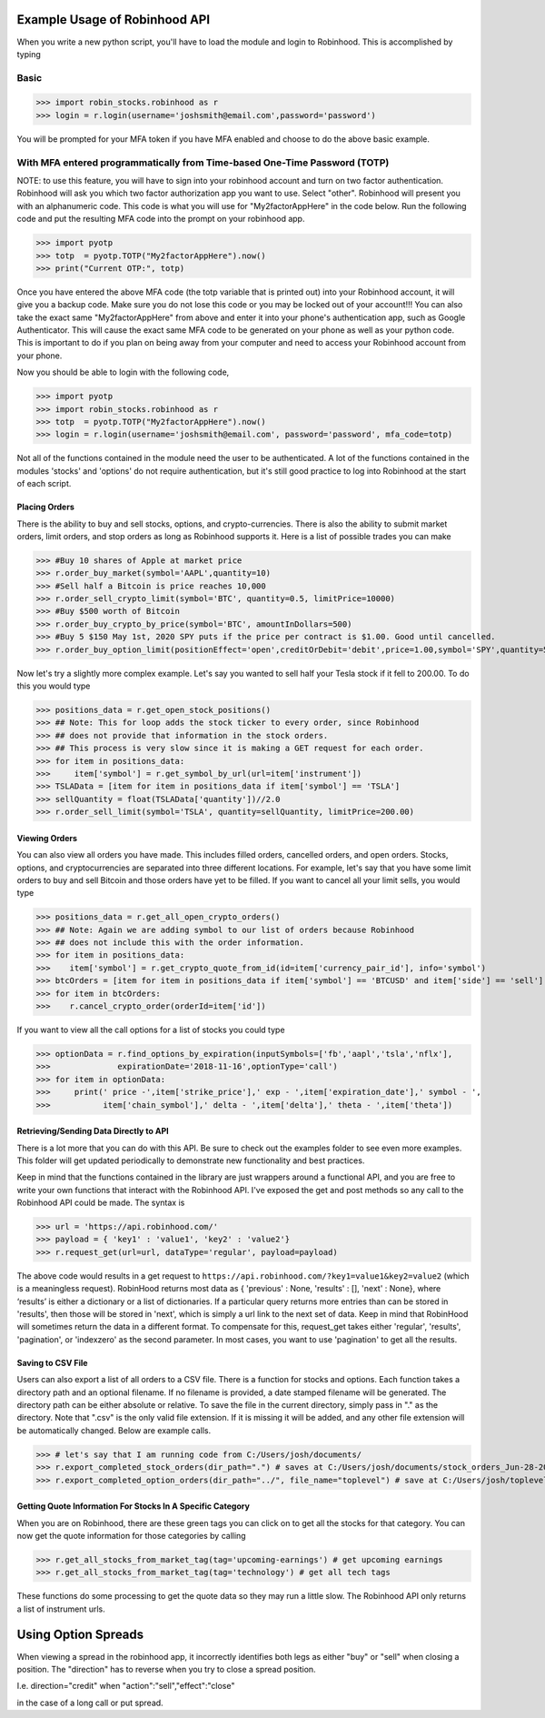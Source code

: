 Example Usage of Robinhood API
==============================

When you write a new python script, you'll have to load the module and login to Robinhood. This is
accomplished by typing

Basic
^^^^^

>>> import robin_stocks.robinhood as r
>>> login = r.login(username='joshsmith@email.com',password='password')

You will be prompted for your MFA token if you have MFA enabled and choose to do the above basic example.

With MFA entered programmatically from Time-based One-Time Password (TOTP)
^^^^^^^^^^^^^^^^^^^^^^^^^^^^^^^^^^^^^^^^^^^^^^^^^^^^^^^^^^^^^^^^^^^^^^^^^^

NOTE: to use this feature, you will have to sign into your robinhood account and turn on two factor authentication.
Robinhood will ask you which two factor authorization app you want to use. Select "other". Robinhood will present you with
an alphanumeric code. This code is what you will use for "My2factorAppHere" in the code below. Run the following code and put
the resulting MFA code into the prompt on your robinhood app.

>>> import pyotp
>>> totp  = pyotp.TOTP("My2factorAppHere").now()
>>> print("Current OTP:", totp)

Once you have entered the above MFA code (the totp variable that is printed out) into your Robinhood account, it will give you a backup code.
Make sure you do not lose this code or you may be locked out of your account!!! You can also take the exact same "My2factorAppHere" from above
and enter it into your phone's authentication app, such as Google Authenticator. This will cause the exact same MFA code to be generated on your phone
as well as your python code. This is important to do if you plan on being away from your computer and need to access your Robinhood account from your phone.

Now you should be able to login with the following code,

>>> import pyotp
>>> import robin_stocks.robinhood as r
>>> totp  = pyotp.TOTP("My2factorAppHere").now()
>>> login = r.login(username='joshsmith@email.com', password='password', mfa_code=totp)

Not all of the functions contained in the module need the user to be authenticated. A lot of the functions
contained in the modules 'stocks' and 'options' do not require authentication, but it's still good practice
to log into Robinhood at the start of each script.

Placing Orders
--------------

There is the ability to buy and sell stocks, options, and crypto-currencies.
There is also the ability to submit market orders, limit orders, and stop orders as long as
Robinhood supports it. Here is a list of possible trades you can make

>>> #Buy 10 shares of Apple at market price
>>> r.order_buy_market(symbol='AAPL',quantity=10)
>>> #Sell half a Bitcoin is price reaches 10,000
>>> r.order_sell_crypto_limit(symbol='BTC', quantity=0.5, limitPrice=10000)
>>> #Buy $500 worth of Bitcoin
>>> r.order_buy_crypto_by_price(symbol='BTC', amountInDollars=500)
>>> #Buy 5 $150 May 1st, 2020 SPY puts if the price per contract is $1.00. Good until cancelled.
>>> r.order_buy_option_limit(positionEffect='open',creditOrDebit='debit',price=1.00,symbol='SPY',quantity=5,expirationDate='2020-05-01',strike=150,optionType='put',timeInForce='gtc')

Now let's try a slightly more complex example. Let's say you wanted to sell half your Tesla stock if it fell to 200.00.
To do this you would type

>>> positions_data = r.get_open_stock_positions()
>>> ## Note: This for loop adds the stock ticker to every order, since Robinhood
>>> ## does not provide that information in the stock orders.
>>> ## This process is very slow since it is making a GET request for each order.
>>> for item in positions_data:
>>>     item['symbol'] = r.get_symbol_by_url(url=item['instrument'])
>>> TSLAData = [item for item in positions_data if item['symbol'] == 'TSLA']
>>> sellQuantity = float(TSLAData['quantity'])//2.0
>>> r.order_sell_limit(symbol='TSLA', quantity=sellQuantity, limitPrice=200.00)

Viewing Orders
--------------

You can also view all orders you have made. This includes filled orders, cancelled orders, and open orders.
Stocks, options, and cryptocurrencies are separated into three different locations.
For example, let's say that you have some limit orders to buy and sell Bitcoin and those orders have yet to be filled.
If you want to cancel all your limit sells, you would type

>>> positions_data = r.get_all_open_crypto_orders()
>>> ## Note: Again we are adding symbol to our list of orders because Robinhood
>>> ## does not include this with the order information.
>>> for item in positions_data:
>>>    item['symbol'] = r.get_crypto_quote_from_id(id=item['currency_pair_id'], info='symbol')
>>> btcOrders = [item for item in positions_data if item['symbol'] == 'BTCUSD' and item['side'] == 'sell']
>>> for item in btcOrders:
>>>    r.cancel_crypto_order(orderId=item['id'])

If you want to view all the call options for a list of stocks you could type

>>> optionData = r.find_options_by_expiration(inputSymbols=['fb','aapl','tsla','nflx'],
>>>              expirationDate='2018-11-16',optionType='call')
>>> for item in optionData:
>>>     print(' price -',item['strike_price'],' exp - ',item['expiration_date'],' symbol - ',
>>>           item['chain_symbol'],' delta - ',item['delta'],' theta - ',item['theta'])

Retrieving/Sending Data Directly to API
---------------------------------------

There is a lot more that you can do with this API. Be sure to check out the examples folder to
see even more examples. This folder will get updated periodically to demonstrate new functionality
and best practices.

Keep in mind that the functions contained in the library are just wrappers around a functional API,
and you are free to write your own functions that interact with the Robinhood API. I've
exposed the get and post methods so any call to the Robinhood API could be made. The syntax is

>>> url = 'https://api.robinhood.com/'
>>> payload = { 'key1' : 'value1', 'key2' : 'value2'}
>>> r.request_get(url=url, dataType='regular', payload=payload)

The above code would results in a get request to ``https://api.robinhood.com/?key1=value1&key2=value2`` (which is a
meaningless request). RobinHood returns most data as { 'previous' : None, 'results' : [], 'next' : None},
where ‘results’ is either a dictionary or a list of dictionaries. If a particular query returns more entries than can be stored
in 'results', then those will be stored in 'next', which is simply a url link to the next set of data.
Keep in mind that RobinHood will sometimes return the data in a different format.
To compensate for this, request_get takes either 'regular', 'results', 'pagination', or 'indexzero' as the second parameter.
In most cases, you want to use 'pagination' to get all the results.

Saving to CSV File
------------------
Users can also export a list of all orders to a CSV file. There is a function for stocks and options. Each function
takes a directory path and an optional filename. If no filename is provided, a date stamped filename will be generated. The directory path
can be either absolute or relative. To save the file in the current directory, simply pass in "." as the directory. Note that ".csv" is the only valid
file extension. If it is missing it will be added, and any other file extension will be automatically changed. Below are example calls.

>>> # let's say that I am running code from C:/Users/josh/documents/
>>> r.export_completed_stock_orders(dir_path=".") # saves at C:/Users/josh/documents/stock_orders_Jun-28-2020.csv
>>> r.export_completed_option_orders(dir_path="../", file_name="toplevel") # save at C:/Users/josh/toplevel.csv

Getting Quote Information For Stocks In A Specific Category
-----------------------------------------------------------
When you are on Robinhood, there are these green tags you can click on to get all the stocks for that category.
You can now get the quote information for those categories by calling

>>> r.get_all_stocks_from_market_tag(tag='upcoming-earnings') # get upcoming earnings
>>> r.get_all_stocks_from_market_tag(tag='technology') # get all tech tags

These functions do some processing to get the quote data so they may run a little slow.
The Robinhood API only returns a list of instrument urls.

Using Option Spreads
====================
When viewing a spread in the robinhood app, it incorrectly identifies both legs as either "buy" or "sell" when closing a position.
The "direction" has to reverse when you try to close a spread position.

I.e.
direction="credit"
when
"action":"sell","effect":"close"

in the case of a long call or put spread.